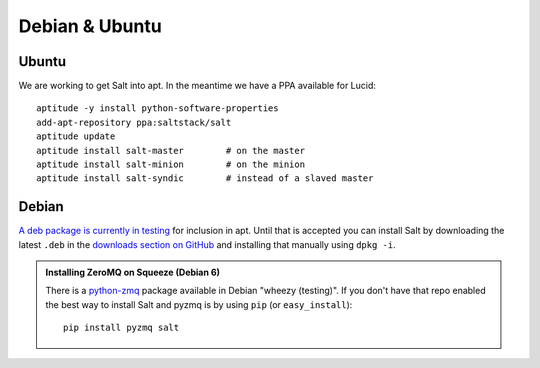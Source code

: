 ===============
Debian & Ubuntu
===============

Ubuntu
------

We are working to get Salt into apt. In the meantime we have a PPA available
for Lucid::

    aptitude -y install python-software-properties
    add-apt-repository ppa:saltstack/salt
    aptitude update
    aptitude install salt-master        # on the master
    aptitude install salt-minion        # on the minion
    aptitude install salt-syndic        # instead of a slaved master

Debian
------

`A deb package is currently in testing`__ for inclusion in apt. Until that is
accepted you can install Salt by downloading the latest ``.deb`` in the
`downloads section on GitHub`__ and installing that manually using ``dpkg -i``.

.. __: http://mentors.debian.net/package/salt
.. __: https://github.com/saltstack/salt/downloads

.. admonition:: Installing ZeroMQ on Squeeze (Debian 6)

    There is a `python-zmq`__ package available in Debian \"wheezy (testing)\".
    If you don't have that repo enabled the best way to install Salt and pyzmq
    is by using ``pip`` (or ``easy_install``)::

        pip install pyzmq salt

.. __: http://packages.debian.org/search?keywords=python-zmq
